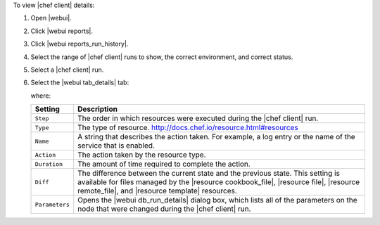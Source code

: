 .. This is an included how-to. 


To view |chef client| details:

#. Open |webui|.
#. Click |webui reports|.
#. Click |webui reports_run_history|.
#. Select the range of |chef client| runs to show, the correct environment, and correct status.
#. Select a |chef client| run.
#. Select the |webui tab_details| tab:

   .. image:: ../../images/step_manage_webui_reports_history_view_details.png

   where:

   .. list-table::
      :widths: 60 420
      :header-rows: 1
   
      * - Setting
        - Description
      * - ``Step``
        - The order in which resources were executed during the |chef client| run.
      * - ``Type``
        - The type of resource. http://docs.chef.io/resource.html#resources
      * - ``Name``
        - A string that describes the action taken. For example, a log entry or the name of the service that is enabled.
      * - ``Action``
        - The action taken by the resource type.
      * - ``Duration``
        - The amount of time required to complete the action.
      * - ``Diff``
        - The difference between the current state and the previous state. This setting is available for files managed by the |resource cookbook_file|, |resource file|, |resource remote_file|, and |resource template| resources.
      * - ``Parameters``
        - Opens the |webui db_run_details| dialog box, which lists all of the parameters on the node that were changed during the |chef client| run.